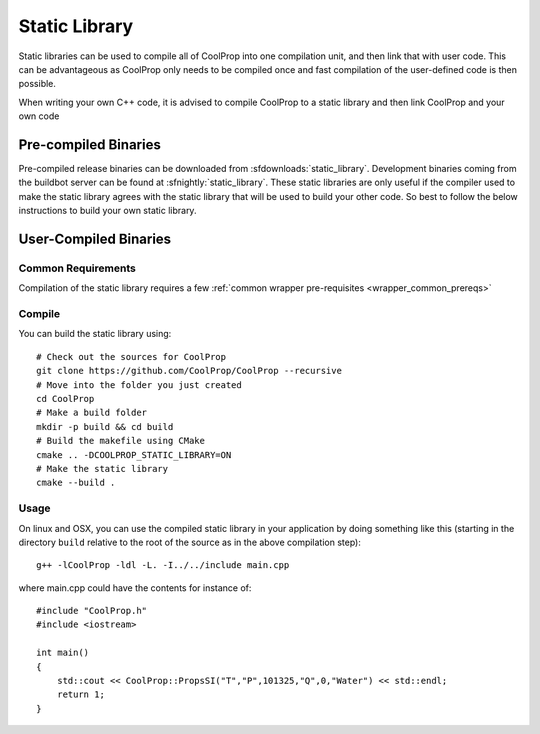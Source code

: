 .. _static_library:

**************
Static Library
**************

Static libraries can be used to compile all of CoolProp into one compilation unit, and then link that with user code.  This can be advantageous as CoolProp only needs to be compiled once and fast compilation of the user-defined code is then possible.

When writing your own C++ code, it is advised to compile CoolProp to a static library and then link CoolProp and your own code

Pre-compiled Binaries
=====================
Pre-compiled release binaries can be downloaded from :sfdownloads:`static_library`.  Development binaries coming from the buildbot server can be found at :sfnightly:`static_library`.  These static libraries are only useful if the compiler used to make the static library agrees with the static library that will be used to build your other code.  So best to follow the below instructions to build your own static library.

User-Compiled Binaries
======================

Common Requirements
-------------------
Compilation of the static library requires a few :ref:`common wrapper pre-requisites <wrapper_common_prereqs>`

Compile
-------

You can build the static library using::

    # Check out the sources for CoolProp
    git clone https://github.com/CoolProp/CoolProp --recursive
    # Move into the folder you just created
    cd CoolProp
    # Make a build folder
    mkdir -p build && cd build
    # Build the makefile using CMake
    cmake .. -DCOOLPROP_STATIC_LIBRARY=ON
    # Make the static library
    cmake --build .

Usage
-----

On linux and OSX, you can use the compiled static library in your application by doing something like this (starting in the directory ``build`` relative to the root of the source as in the above compilation step)::

    g++ -lCoolProp -ldl -L. -I../../include main.cpp

where main.cpp could have the contents for instance of::

    #include "CoolProp.h"
    #include <iostream>

    int main()
    {
        std::cout << CoolProp::PropsSI("T","P",101325,"Q",0,"Water") << std::endl;
        return 1;
    }
    